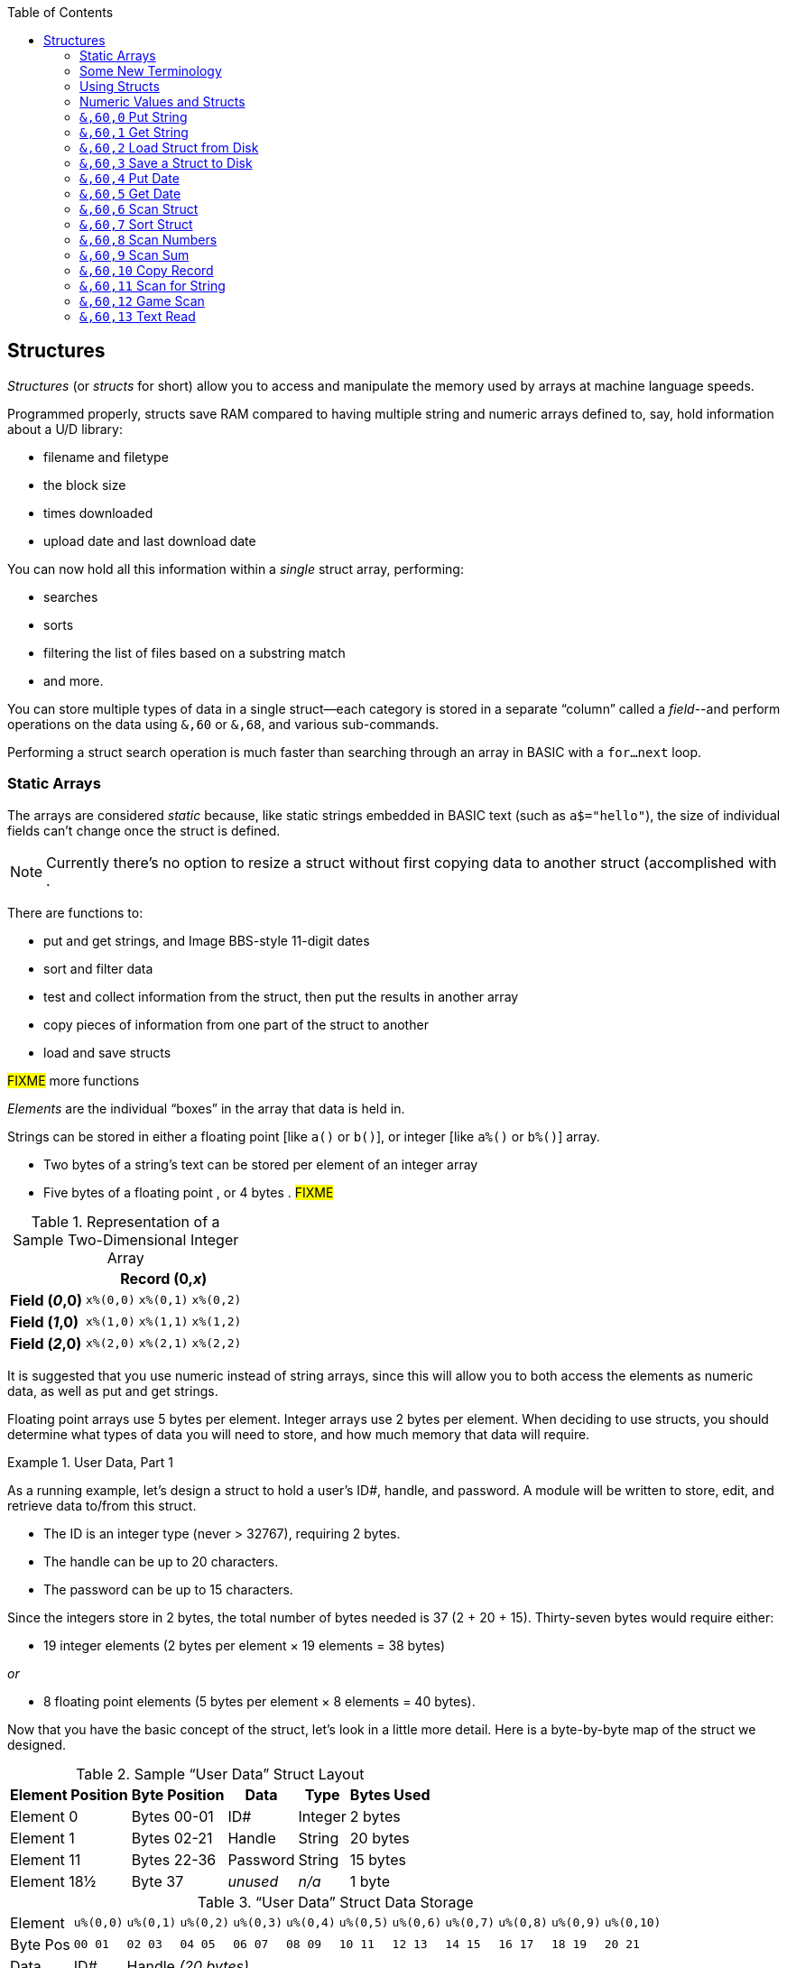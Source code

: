 :toc: left
:icons: font

// https://github.com/Pinacolada64/ImageBBS/blob/534f39f7cbe3f8c896725bc1db94fa23416ecacf/v2/docs/%26%20commands.txt

## Structures [[structures]]

_Structures_ (or _structs_ for short) allow you to access and manipulate the memory used by arrays at machine language speeds.

Programmed properly, structs save RAM compared to having multiple string and numeric arrays defined to, say, hold information about a U/D library:

* filename and filetype
* the block size
* times downloaded
* upload date and last download date

You can now hold all this information within a _single_ struct array, performing:

* searches
* sorts
* filtering the list of files based on a substring match
* and more.

You can store multiple types of data in a single struct--each category is stored in a separate "`column`" called a _field_--and perform operations on the data using `&,60` or `&,68`, and various sub-commands.

Performing a struct search operation is much faster than searching through an array in BASIC with a `for...next` loop.

### Static Arrays

The arrays are considered _static_ because, like static strings embedded in BASIC text (such as `a$="hello"`), the size of individual fields can't change once the struct is defined. 
// (unless the string is concatenated to or redefined entirely).

====
NOTE: Currently there's no option to resize a struct without first copying data to another struct (accomplished with .
====

There are functions to:

* put and get strings, and Image BBS-style 11-digit dates
* sort and filter data
* test and collect information from the struct, then put the results in another array
* copy pieces of information from one part of the struct to another
* load and save structs

#FIXME# more functions

_Elements_ are the individual "`boxes`" in the array that data is held in.

Strings can be stored in either a floating point [like `a()` or `b()`], or integer  [like `a%()` or `b%()`] array.

* Two bytes of a string's text can be stored per element of an integer array

* Five bytes of a floating point , or 4 bytes . #FIXME#

.Representation of a Sample Two-Dimensional Integer Array
[%autowidth]
[%header]
|===
| 3+^| Record (0,_x_)
| **Field (_0_,0)** | `x%(0,0)` | `x%(0,1)` | `x%(0,2)`
| **Field (_1_,0)** | `x%(1,0)` | `x%(1,1)` | `x%(1,2)`
| **Field (_2_,0)** | `x%(2,0)` | `x%(2,1)` | `x%(2,2)`
|===

////
TODO: later
Let's write a BASIC program to fill and display the elements of an integer array, and then we'll show how to refer to the elements:

.Sample Array
#TODO#: x%(field,record)
```
10 print
20 end
```
////

It is suggested that you use numeric instead of string arrays, since this will allow you to both access the elements as numeric data, as well as put and get strings.

// TODO: can you use string arrays?

Floating point arrays use 5 bytes per element.
Integer arrays use 2 bytes per element.
When deciding to use structs, you should determine what types of data you will need to store, and how much memory that data will require.

.User Data, Part 1
====
As a running example, let`'s design a struct to hold a user’s ID#, handle, and password.
A module will be written to store, edit, and retrieve data to/from this struct.

* The ID is an integer type (never > 32767), requiring 2 bytes.
* The handle can be up to 20 characters.
* The password can be up to 15 characters.

Since the integers store in 2 bytes, the total number of bytes needed is 37 (2 + 20 + 15).
Thirty-seven bytes would require either:

* 19 integer elements (2 bytes per element &times; 19 elements  &equals; 38 bytes)

_or_

* 8 floating point elements (5 bytes per element &times; 8 elements  &equals; 40 bytes).

Now that you have the basic concept of the struct, let’s look in a little more detail.
Here is a byte-by-byte map of the struct we designed.

[%header]
[%autowidth]
.Sample "`User Data`" Struct Layout
|===
| Element Position | Byte Position | Data | Type | Bytes Used
| Element 0 | Bytes 00-01 | ID# | Integer | 2 bytes
| Element 1 | Bytes 02-21 | Handle | String | 20 bytes
| Element 11 | Bytes 22-36 | Password | String | 15 bytes
| Element 18½ | Byte 37 | _unused_ | _n/a_ | 1 byte
|===

// Representation of user data struct

."`User Data`" Struct Data Storage
[cols="12"]
[%autowidth]
|===
// 6 cells, cols 2-3, 4-5, 6-7, 8-9, 10-11 span
>|Element
^| `u%(0,0)`
^| `u%(0,1)`
^| `u%(0,2)`
^| `u%(0,3)`
^| `u%(0,4)`
^| `u%(0,5)`
^| `u%(0,6)`
^| `u%(0,7)`
^| `u%(0,8)`
^| `u%(0,9)`
^| `u%(0,10)`

>| Byte&nbsp;Pos
^| `00&nbsp;01`
^| `02&nbsp;03`
^| `04&nbsp;05`
^| `06&nbsp;07`
^| `08&nbsp;09`
^| `10&nbsp;11`
^| `12&nbsp;13`
^| `14&nbsp;15`
^| `16&nbsp;17`
^| `18&nbsp;19`
^| `20&nbsp;21`

>| Data
^| ID#
10+^| Handle _(20 bytes)_

>| Bytes
^| `0 1`
^| `P I`
^| `N A`
^| `C O`
^| `L A`
^| `D A`
^| _x x_
^| _x x_
^| _x x_
^| _x x_
^| _x x_
|===


[cols="10"]
[%autowidth]
|===
// 10 cells, cols 9-10 span
>|Element
^| `u%(0,11)`
^| `u%(0,12)`
^| `u%(0,13)`
^| `u%(0,14)`
^| `u%(0,15)`
^| `u%(0,16)`
^| `u%(0,17)`
2+^| `u%(0,18)`

>| Byte&nbsp;Pos
^| `22&nbsp;23`
^| `24&nbsp;25`
^| `26&nbsp;27`
^| `28&nbsp;29`
^| `30&nbsp;31`
^| `32&nbsp;33`
^| `34&nbsp;35`
^| `36`
^| `37`

>| Data
8+^| Password _(15 bytes)_
^| _unused_

>| Bytes
^| `P A`
^| `S S`
^| `W O`
^| `R D`
^| _x x_
^| _x x_
^| _x x_
^| _x_
^| _unused_
|===


TIP: Because the unused byte 37 is _not_ on an even element boundary (the previous element is an odd number of bytes), it cannot be used.

Since the ID# is an integer anyway, it would be best to use an integer array.
The definition would look like this:

[source,basic]
----
dim u%(18)
----

TIP: Remember that arrays start at element 0!
There are 19 bytes in this struct, 0-18.

Of course, you may want to store more than one of these records in memory.
To do so, you would need a 2-dimensional array.
(Suppose that _x_ is the number of records you want.)
This would change the `dim` statement to:

[source,basic]
----
dim u%(18,x-1)
----

====

### Some New Terminology

// Ryan added this next bit, and changed previous PRG 3.0 terminology, e.g., s%(2,n) ("element,byte") to "field,record"

To refer to bytes in a struct, and hopefully reduce confusion about "`elements`" and "`bytes,`" the following terminology will be used:

* The first number in the array notation is the _field number_ (like a field within a record of a RELative file).
It's reccommended to be an even number since integers occupy at least two bytes.
* The second number is the _record number_.
When the size of the struct is decided upon, you use a multiple of that size to address individual records within the struct.

====
NOTE: _Field_ and _record_ are probably specified in reverse order compared to how most programs and people specify them (in a database, a record is composed of fields of information).
Sorry, there's no way around this (that we're aware of).
====

#TODO#: a visualization of fields in a record.

.Fields in Records
[width="100%",options="header",cols="6"]
|====================
^| `u%(f,r)` 2+^| Fields 0-1 ^| Field 2 ^| Field 3 ^| Field 4  
| Record 0 5+^| -- _configuration information_ -- 
| Record 1 2+^| a \| b ^| c ^| d ^| e 
| Record 2 2+^| f \| g ^| h ^| i ^| j
| Record 3 2+^| k \| l ^| m ^| n ^| o
|====================

====
TIP: Record `0`, field `0` [_e.g._, `u%(0,0)`] is often used to hold the number of records in the struct.
Record `0` may hold additional information in other fields during the lifetime of the struct.
====

### Using Structs

Now down to the important part: how to use all of this!
The struct system is called with either `&,60,_sub-function_,...` or `&,68,_sub-function_,...`.

There are currently 14 sub-functions supported by the struct routines.
They are documented below.

### Numeric Values and Structs

The array used with structs is either an integer or floating point type.
To put numeric values into--or get numeric values from--a struct requires no special struct calls.

// Is this supported?
// If you are using string arrays,
You may use code similar to the following examples:

.Get Number From and Put Number Into Struct
[%header]
[%autowidth]
|===
| Get value | Put value
| `f=a%(3,3)` | `a%(3,3)=20`

//| `f` | `a$(3,3)=str$(20)`

|===

====
TIP: Integer arrays can store values from `-32768` to `32767`.
====

---

### `&,60,0` Put String

Copies a specified string variable (up to a specified length) into a field of a struct.

.Syntax
`&,60,0,` _length_, _struct%(field, record)_, _string$_

.Parameters

_length_: the maximum string length to put into the record.

_struct%(field, record)_: the struct name, field and record you're reading the string from.

_string$_: the string variable name to assign the struct data to.

.Put String
====
[source,basic]
----
&,60,0,20,u%(1,1),na$
----
====

[start=1]
. Put a string:

`**&,60,0**,20,u%(1,1),na$`

[start=2]
. of up to 20 bytes:

`&,60,0,**20**,u%(1,1),na$`

[start=3]
. from the `u%()` array (record 1, field 1):

`&,60,0,20,**u%(1,1)**,na$`

[start=4]
. into the string variable `na$`:

`&,60,0,20,u%(1,1),**na$**`

#TODO#: test if putting string longer than _length_ into struct is truncated -- it should be.

.Returns

`?type mismatch&#160;&#160;error`: if the parameter _string$_ is not a string variable #FIXME#

---

### `&,60,1` Get String

This copies a string from a struct into a specified string variable.

.Syntax

``&,60,1,``_length_, _struct%(field, record)_, _string$_

.Parameters

The parameters _length_, _struct%(field, record)_, and _string$_ are the same as `Put String` above.

.Get String
====
[source,basic]
----
&,60,1,20,u%(11,2),a$
----
====

[IMPORTANT]
====
Feedback wanted: which is better, format 1 or format 2?
But that's just, like, your opinion, man.
====

.User Data, Part 2
====
In our earlier example user data struct, to access the third user’s password, you would do this:

 &,60,1,20,u%(11,2),a$

.Parameters

.Format 1

[%autowidth]
[%header]
|===
| Parameter | Purpose
| `&,60,1,`... | Get a string...
| `20,`... | of at most 20 bytes...
| `u%(11,2),`... | from the array `u%()`, record `2`, field `11`...
| `a$` | into the string variable `a$`.
|===

---

.Format 2
`**&,60,1,**20,u%(11,2),a$`

[start=1]
. Get a string...

`&,60,1,**20,**u%(11,2),a$`

[start=2]
. of at most 20 bytes...

`&,60,1,20,**u%(11,2),**a$`

[start=3]
. from the array `u%()`, record `2`, field `11`...

`&,60,1,20,u%(11,2),**a$**`

[start=4]
. into the string variable `a$`

====

---

### `&,60,2` Load Struct from Disk

Loads the specified struct on disk into an array.

.Syntax

``&,60,2,0,`` _struct%(field, record)_, _filename$_, _device_

.Parameters

``&,60,2,0,``: Required parameters.

_struct%(field, record)_,: #FIXME#

_filename$_,: #FIXME#

_device_: #FIXME#

.Setup
Assign the variable `dr` to the Image drive number desired, and `gosub 3`.
This returns _device_ (`dv%`).

(For our example, we'll set `dr=6`, since `u.` files live on Image drive 6.)

[source,basic]
dr=6:gosub 3

This also returns the drive prefix, `dr$`.

.Load Struct from Disk
====
[source,basic]
----
&,60,2,0,u%(0,0),dr$+"u.handles",dv%
----
====

.Parameters

[start=1]
. Load a struct:

`**&,60,2,0**,u%(0,0),dr$+"u.handles",dv%`

====
NOTE: The `0` is believed to be a necessary but ignored parameter.
====

[start=2]
. Use the `u%()` array (load to record `0`, field `0`):

`&,60,2,0,**u%(0,0)**,dr$+"u.handles",dv%`

====
NOTE: You do not have to load the file at the start of the array.
The starting record and field are specified in the array notation.
This example loads the file `u.handles` into the `u%()` array, starting at the beginning of the array `(0,0)`.
It could load starting at `(0,5)` -- record `5`, field `0` -- or anywhere else you want, as long as it is within the bounds of the struct's ``dim``ensions.
====

[start=3]
. Use the drive prefix `dr$`, plus the fictitious `"u.handles"` filename:

`&,60,2,0,u%(0,0),**dr$+"u.handles"**,dv%`

[start=4]
. `dv%` is the device number to load the struct from:

`&,60,2,0,u%(0,0),dr$+"u.handles",**dv%**`

---

### `&,60,3` Save a Struct to Disk

This saves a struct to a specified disk file.

.Syntax

``&,60,3,0,`` _struct%(field, record)_, _filename$_, _device_

.Setup
#TODO# use `include::` from `&,60,2` setup

.Parameters

``&,60,3,0,`` _struct%(field, record)_, _bytes_, _filename$_, _device_

The parameters _struct%(field, record)_, _bytes_, _filename$_, and _device_ are the same as in previous commands.

The starting record and field numbers to save are specified by the numbers in the array notation.

.Save Struct to Disk
====
[source,basic]
&,60,3,0,u%(0,0),38*3,dr$+"u.handles",dv%
====

.Calculating Struct Size to Save
****
The number of bytes should be calculated using the formula:

_bytes per record_ &times; _number of records_

(There are 38 bytes per record &times; 3 records in the example.)

NOTE: Don't forget: records start at `0`!
****

The starting record and field is specified with (as above) `u%(0,0)`.

[start=1]
. Save a struct:

`**&,60,3,0,**u%(0,0),3*38,dr$+"u.handles",dv%`

[start=2]
. The starting element is specified with _struct%(field, record)_:

`&,60,3,0,**u%(0,0),**3*38,dr$+"u.handles",dv%`

[start=3]
. _bytes_: the number of bytes the struct occupies is the number of records multiplied by the bytes per record.
In our example, 3 records &times; 38 bytes:

`&,60,3,0,u%(0,0),**3*38,**dr$+"u.handles",dv%`

[start=4]
. drive prefix `dr$` + filename (the theoretical `u.handles`):

`&,60,3,0,u%(0,0),3*38,**dr$+"u.handles",**dv%`

[start=5]
. device `dv%`, set by `gosub 3` before the struct save call

---

### `&,60,4` Put Date

Put an 11-digit date string into a struct (converted from 6 bytes as stored in  Binary Coded Decimal).

.Syntax
`&,60,4,0,` _struct%(field, record)_, _string$_

_struct%(field, record)_: struct name, record and field to store date in

.Parameters

_string$_: the 11-digit date string (either a literal string or string variable?) #FIXME#

.Returns
`?illegal quantity&#160;&#160;error` if the date string is not 11 digits

.Put Date
====
[source,basic]
an$="10412208234":&,60,4,0,u%(3,0),an$
====

#TODO#: Explain example.

.Details: Binary Coded Decimal
****
Structs store an 11-digit date in 3 elements (6 bytes) using Binary Coded Decimal (BCD) format.
Two decimal digits are stored per byte, using the high and low _nybbles_ (_i.e._, 4-bit halves of an 8-bit number).

[code, basic]
an$="10412208234":&,60,4,0,u%(0,1),an$

[cols="8"]
[%autowidth]
|===
// 4 cells, cols 2-3, 4-5, 6-7 span
>|Element
2+^|`u%(0,1)`
2+^|`u%(0,2)`
2+^|`u%(0,3)`
>|_unused_

// 8 cells
>| Binary
^| `%0001&nbsp;%0000`
^| `%0100&nbsp;%0001`
^| `%0010&nbsp;%0010`
^| `%0000&nbsp;%1000`
^| `%0010&nbsp;%0011`
>| `%0100`
>| `%xxxx`

>| Decimal
>| `1&nbsp;&nbsp;&nbsp;&nbsp;&nbsp;&nbsp;0`
>| `4&nbsp;&nbsp;&nbsp;&nbsp;&nbsp;&nbsp;1`
>| `2&nbsp;&nbsp;&nbsp;&nbsp;&nbsp;&nbsp;2`
>| `0&nbsp;&nbsp;&nbsp;&nbsp;&nbsp;&nbsp;8`
>| `2&nbsp;&nbsp;&nbsp;&nbsp;&nbsp;&nbsp;3`
>|  `&nbsp;&nbsp;&nbsp;&nbsp;&nbsp;&nbsp;4`
>|  `&nbsp;&nbsp;&nbsp;&nbsp;x`
|===
****

---

### `&,60,5` Get Date

Convert a 6-digit Binary Coded Decimal (BCD) date string (as shown above) to the 11-digit format as shown above.

.Parameters

`&,60,5,0,` _struct%(field, record)_, _string$_

[%header]
[%autowidth]
|===
| Parameter | Purpose
| `&,60,5,0`,... | Get date call. `0` seems to be an ignored but necessary parameter.
| `struct%(_field, record_)`,... | struct name, field, record...
| _string$_ | ...string variable to hold the converted 11-digit date and time 
|===

.Get Date
====
[source,basic]
&,60,5,0,u%(0,1),an$:&,15:&an$
====

. `&,60,5,0,`: Get a date string...

. `u%(0,1),`: ...from the struct `u%()`, field `1`, record `0`...

. `an$:` ...into `an$`.

. `&,15`: Convert `an$` into a long date string.

. `&an$`: Display the long date string.

.Result
#TODO#: finish the output

---

### `&,60,6` Scan Struct

Scan through a field in a struct, testing whether various conditions are true on variables.
If the condition is true, perform an operation on another field in the struct.

.Syntax
`&,60,6,` _num_, _command_, _a%(a,b)_, _b%(a,b)_, _size_, _bits_, _test_

.Example: i.GF
[source,basic]
----
3166 a%=0:if s%(0,0) then:&,60,6,s%(0,0),0,s%(0,1),s%(1,1),80,1,2^ac%
----

[%header]
[%autowidth]
|===
| Statement | Variable | Purpose
| `if s%(0,0) then...` | _n/a_ | There is an implied `if s%(0,0)<>0` here, meaning "`if the record count is non-zero, then...`"
| `&,60,6,`... | _n/a_ | scansum
| `s%(0,0),`... |_num_ | for the record count
| `0,`... | _command_ | `0`: 2-byte `and` between bits in `s%(0,1)` and `s%(1,1)`? #FIXME#
| `s%(0,1),`... | s%(_field, record_) | #FIXME#
| `s%(1,1),`... | s%(_field, record_) | #FIXME#
| `80,`... | _size_ | each record is 80 bytes wide
| `1,`... | _bits_ | set bit 1 on ... if _command_ returns zero? #FIXME#
| `2^ac%` | _test_ | access level

|===

.i.MM.load
====
[source,basic]
4106 &,60,6,x1%(0,0),0,x1%(0,1),x1%(1,1),36,4096,2^ac%
4108 &,60,6,x1%(0,0),5,x1%(0,1),x1%(0,1),36,8192,f
4110 &,60,6,x1%(0,0),7,x1%(0,1),x1%(0,1),36,16384,id
====

////
&,60,6, num, command, a%(a,b), b%(a,b), size, bits, test

The syntax has changed between the comments in the source code and i.UD line 3950
updated:
&,60,6, num, bits, a(a,b), b(a,b), size, command, test

Example:
&,60,6,rn,$80,ud%(0,1),ud%(0,1),60,2,2:c%=a%

ud%(0,1),ud%(0,1) -> reads field 0, record 1 and sets bit 7 on a match?
////

`num`: # of fields in the struct to scan

`bits`: the bits to set if _test_ is true

`flag%(_field, record_)`: the struct name, record and field on which to set `bits` if `test` is true.

====
NOTE: _record_ may be a dummy parameter, more tests needed.
====

// `b(a,b)`: starting object(_element_,_byte_)
`scan%(_field, record_)`: struct name, record and field to scan

`size`: record size in bytes

`command`: command number as listed in this table:

.Scan Struct Commands
[%autowidth]
[%header]
[%align "^^<"]
|===
| Num | Command | Add If Result
| 0 | 2 byte `and` | not equal to `0`
| 1 | 2 byte `and` | equal to `0`
| 2 | 2 byte `cmp` | less than (`<`)
| 3 | 2 byte `cmp` | greater than or equal to (`>=`)
| 4 | date `cmp` | date is less than (`<`)
| 5 | date `cmp` | date is greater than or equal to (`>=`)
|===

_Num_:: Command number

_Command_:: How to compare the two objects:

* `and` does a logical and with the bits #FIXME#

* `cmp` compares values

_Add If Result_:: Add this record (field?) to the #FIXME# only if _object_ meets the command's criteria

_test_: the object to test for
(apparently can be either a variable or a number, maybe the byte number?)

.`i.UD` from Image 2.0
====
NOTE: This is still being researched.

The following code scans the U/D directory for entries which have an upload date older than `ld$`, setting bits `$4f` on `ud%(3,1)` (if the entry matches?):

//    &,60,6,rn,$80,ud%(0,1),ud%(0,1),60,2,2:c%=a%

.i.UD:
[source,basic]
3950 &,60,6,rn,$4f,ud%(0,1),ud%(3,1),60,4,ld$:b%=a%

====

`rn`: highest record number to scan in the directory struct

`$4f`: (`%0100 1111` in binary) #FIXME# still researching the purpose of this

`ud%(0,1)`: #FIXME#

`ud%(3,1)`: Upload date

`60`: record is 60 bytes wide

`4`: date comparison, `<` (less than)

`ld$`: the comparison object (last call date).
Can apparently be a string name, or number of an array?

.Returns

`a%`: count of fields the comparison returns as matching `test`.

`b%(a,b)`: the array containing the comparisons matching `test`.

---

### `&,60,7` Sort Struct

Sort a string array (only two-dimensional?).
Does not work with numeric arrays.

.Syntax

`&,60,7,0,` _a$(a, b)_, _start_

.Parameters

_a$(a,b)_: String array to sort

_start_: Element to start sorting at?

.i/lo/tt maint
====
[source,basic]
4016 for i=1 to 8:&".":&,60,7,0,a$(p+1,i),n-p:next:p=n-10
====

---

### `&,60,8` Scan Numbers

Scan through a specified field in a struct for non-zero values.
`a%` returns how many non-zero values there are.
The list of non-zero values are returned in the specified array.

.Syntax

`&,60,8,` _number_, _size_, _access_, _struct%(field, record)_, _result%(1)_, _start_

.Parameters

`number`: number of records to scan

`size`: size of the record, in bytes

`access`: access level to filter results by (in bits?)

`struct%(field, record)`: the struct, record and field to scan

`result%(1)`: the single-dimension array to put the results in.
`1` seems to be a dummy parameter: ignored, but necessary to be interpreted as a valid array reference.

`start`: record to start scanning at

.i/MM.load
====
[source,basic]
4112 &,60,8,x1%(0,0),36,8192+16384,x1%(0,1),x2%(1),1:x2%(0)=a%
====
. `&,60,8`: Scan Numbers sub-command
. `rn`: Scan through `rn` records
. `60`: the struct is 60 bytes per record
. `a`: filter by access level `a`
. `ud%(0,1)`: look in the `ud%(field=_0_, record=1)` (field _0_="`don't care?`")
. `f%(_x_)`: put non-zero results in the `f%()` array
. `1`: Start at record 1.

====
NOTE: More research needed.
`8192+16384` exceeds the expected access levels of 0-9 (values 1-1023).
====

.Example 2: i.UD
[source,basic]
3310 &,60,8,rn,60,a,ud%(0,1),f%(1),1:f%(0)=a%

#FIXME#: order of params changed -- this is Jack's struct UD

. `&,60,8`: Scan Numbers sub-command
. `rn`: Scan through `rn` records
. `60`: the struct is 60 bytes per record
. `a`: filter by access level `a`
. `ud%(0,1)`: look in the `ud%(field=_0_, record=1)` (field _0_="don't care?")
. `f%(_x_)`: put non-zero results in the `f%()` array
. `1`: Start at record 1.

.Returns
`a%`: number of results returned, `0`=none.

`a%(a)`: one-dimensional array of results, from `a%(1--a)`

---

### `&,60,9` Scan Sum

.Syntax

`&,60,9,` _number_, _size_, _struct%(field, record)_

`number`: number of records to scan

`size`: size of record, in bytes

`struct%(field, record)`: (field="`don't care`"? #FIXME#), record to scan

====
NOTE: This function call documentation is incomplete.
====

.Example

None yet.

.Returns

`a%`: #FIXME#: total of values in struct?

---

### `&,60,10` Copy Record

Copy one record from one struct to another struct.

.Syntax

`&,60,10,` _size_, _a1(a, b)_, _a2(a, b)_`

.Parameters

`size`: size of record

`a1(a,b)`: source struct `a1()`, record `b` and field `a`

`a2(a,b)`: destination struct `a2()`, record `b` and field `a`

.i/IM.logon
====
[source,basic]
----
4694 if x<>fb%(.,.) then for a=x to fb%(.,.)-1:&,60,10,60,fb%(.,a+1),fb%(.,a):next <1>
----
<1> `if x<>fb%(0,0)`: if `x` does not equal the number of records in the struct [`fb%(0,0)`], then copy record `a+1` to record `a` in a loop.
====

---

### `&,60,11` Scan for String

Scan struct for a string present in a specified field and record.
Put results in another specified struct, field and record?

.Syntax

`&,60,11,` _num_, _size_, _op_, _str_, _a1(a,b)_, _a2(b)_, _start_

.Parameters

`num`: number of records

`size`: size of record

`op`: #FIXME#: operation? Table 8 lists string arrays found in source ccode

`str`: #FIXME#: string variable/string literal to scan for?

`a1(a,b)`: source struct _a1_, field _a_, record _b_, to scan

`a2(b)`: target 1-dimension array _a2_, element _b_, to put results into

`start`: record to start scanning from

.Example

None yet.

////
arrays1:
		.text "tbdenACDEFAS"
arrays2:
		.text "TBTDN"
		.byte $80, $80, $80, $80, $80
		.text "CO"

		tT
		bB
		dT
		nN
		A{$80}
		C{$80}
		D{$80}
		E{$80}
		F{$80}
		AC
		SO
////

.Arrays Used by `Scan String`
[%header]
[%autowidth]
|===
| Number | Array | Purpose
|  1 | `tt$()` | editor text array
|  2 | `bb$()` |
|  3 | `dt$()` |
|  4 | `ed$()` |
|  5 | `nn$()` |
|  6 | `a%()`  |
|  7 | `c%()`  |
|  8 | `d%()`  |
|  9 | `e%()`  |
| 10 | `f%()`  |
| 11 | `ac%()` | access info
| 12 | `so%()` | subops
|===

---

### `&,60,12` Game Scan

Unknown purpose.

.Syntax

`&,60,12,` _count_, _size_, _a$_, _a%(a,b)_, _b$_

.Parameters

`count`: how many records to scan?

`size`: size of the record to scan

`a$`: a string to search for?

`a%(a,b)`: struct name, record and field to scan

`b$`: ?

.Example

None yet.

---

### `&,60,13` Text Read

Not sure yet. Read a file into a struct?

.Syntax

`&,60,13,` _number,_ _reclen,_ _scan(),_ _bits,_ _text(),_ _strlen_

.Parameters

_number,_: count of lines to read?

_reclen,_: record length?

_scan(),_: struct to put text into?

_bits,_: ?

_text(),_: ?

_strlen_: ?

.Example

None yet.
